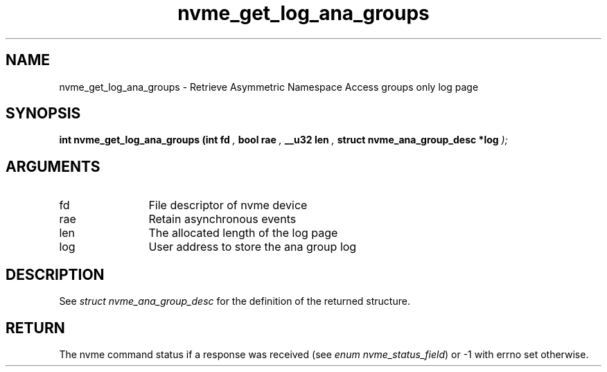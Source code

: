 .TH "nvme_get_log_ana_groups" 9 "nvme_get_log_ana_groups" "September 2023" "libnvme API manual" LINUX
.SH NAME
nvme_get_log_ana_groups \- Retrieve Asymmetric Namespace Access groups only log page
.SH SYNOPSIS
.B "int" nvme_get_log_ana_groups
.BI "(int fd "  ","
.BI "bool rae "  ","
.BI "__u32 len "  ","
.BI "struct nvme_ana_group_desc *log "  ");"
.SH ARGUMENTS
.IP "fd" 12
File descriptor of nvme device
.IP "rae" 12
Retain asynchronous events
.IP "len" 12
The allocated length of the log page
.IP "log" 12
User address to store the ana group log
.SH "DESCRIPTION"
See \fIstruct nvme_ana_group_desc\fP for the definition of the returned structure.
.SH "RETURN"
The nvme command status if a response was received (see
\fIenum nvme_status_field\fP) or -1 with errno set otherwise.
